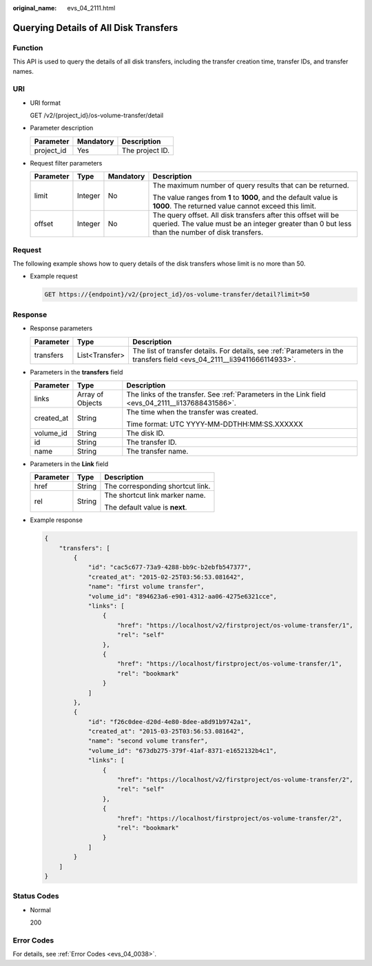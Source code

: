 :original_name: evs_04_2111.html

.. _evs_04_2111:

Querying Details of All Disk Transfers
======================================

Function
--------

This API is used to query the details of all disk transfers, including the transfer creation time, transfer IDs, and transfer names.

URI
---

-  URI format

   GET /v2/{project_id}/os-volume-transfer/detail

-  Parameter description

   ========== ========= ===============
   Parameter  Mandatory Description
   ========== ========= ===============
   project_id Yes       The project ID.
   ========== ========= ===============

-  Request filter parameters

   +-----------------+-----------------+-----------------+-----------------------------------------------------------------------------------------------------------------------------------------------------------------+
   | Parameter       | Type            | Mandatory       | Description                                                                                                                                                     |
   +=================+=================+=================+=================================================================================================================================================================+
   | limit           | Integer         | No              | The maximum number of query results that can be returned.                                                                                                       |
   |                 |                 |                 |                                                                                                                                                                 |
   |                 |                 |                 | The value ranges from **1** to **1000**, and the default value is **1000**. The returned value cannot exceed this limit.                                        |
   +-----------------+-----------------+-----------------+-----------------------------------------------------------------------------------------------------------------------------------------------------------------+
   | offset          | Integer         | No              | The query offset. All disk transfers after this offset will be queried. The value must be an integer greater than 0 but less than the number of disk transfers. |
   +-----------------+-----------------+-----------------+-----------------------------------------------------------------------------------------------------------------------------------------------------------------+

Request
-------

The following example shows how to query details of the disk transfers whose limit is no more than 50.

-  Example request

   .. code-block:: text

      GET https://{endpoint}/v2/{project_id}/os-volume-transfer/detail?limit=50

Response
--------

-  Response parameters

   +-----------+----------------+--------------------------------------------------------------------------------------------------------------------------+
   | Parameter | Type           | Description                                                                                                              |
   +===========+================+==========================================================================================================================+
   | transfers | List<Transfer> | The list of transfer details. For details, see :ref:`Parameters in the transfers field <evs_04_2111__li39411666114933>`. |
   +-----------+----------------+--------------------------------------------------------------------------------------------------------------------------+

-  .. _evs_04_2111__li39411666114933:

   Parameters in the **transfers** field

   +-----------------------+-----------------------+---------------------------------------------------------------------------------------------------+
   | Parameter             | Type                  | Description                                                                                       |
   +=======================+=======================+===================================================================================================+
   | links                 | Array of Objects      | The links of the transfer. See :ref:`Parameters in the Link field <evs_04_2111__li137688431586>`. |
   +-----------------------+-----------------------+---------------------------------------------------------------------------------------------------+
   | created_at            | String                | The time when the transfer was created.                                                           |
   |                       |                       |                                                                                                   |
   |                       |                       | Time format: UTC YYYY-MM-DDTHH:MM:SS.XXXXXX                                                       |
   +-----------------------+-----------------------+---------------------------------------------------------------------------------------------------+
   | volume_id             | String                | The disk ID.                                                                                      |
   +-----------------------+-----------------------+---------------------------------------------------------------------------------------------------+
   | id                    | String                | The transfer ID.                                                                                  |
   +-----------------------+-----------------------+---------------------------------------------------------------------------------------------------+
   | name                  | String                | The transfer name.                                                                                |
   +-----------------------+-----------------------+---------------------------------------------------------------------------------------------------+

-  .. _evs_04_2111__li137688431586:

   Parameters in the **Link** field

   +-----------------------+-----------------------+----------------------------------+
   | Parameter             | Type                  | Description                      |
   +=======================+=======================+==================================+
   | href                  | String                | The corresponding shortcut link. |
   +-----------------------+-----------------------+----------------------------------+
   | rel                   | String                | The shortcut link marker name.   |
   |                       |                       |                                  |
   |                       |                       | The default value is **next**.   |
   +-----------------------+-----------------------+----------------------------------+

-  Example response

   .. code-block::

      {
          "transfers": [
              {
                  "id": "cac5c677-73a9-4288-bb9c-b2ebfb547377",
                  "created_at": "2015-02-25T03:56:53.081642",
                  "name": "first volume transfer",
                  "volume_id": "894623a6-e901-4312-aa06-4275e6321cce",
                  "links": [
                      {
                          "href": "https://localhost/v2/firstproject/os-volume-transfer/1",
                          "rel": "self"
                      },
                      {
                          "href": "https://localhost/firstproject/os-volume-transfer/1",
                          "rel": "bookmark"
                      }
                  ]
              },
              {
                  "id": "f26c0dee-d20d-4e80-8dee-a8d91b9742a1",
                  "created_at": "2015-03-25T03:56:53.081642",
                  "name": "second volume transfer",
                  "volume_id": "673db275-379f-41af-8371-e1652132b4c1",
                  "links": [
                      {
                          "href": "https://localhost/v2/firstproject/os-volume-transfer/2",
                          "rel": "self"
                      },
                      {
                          "href": "https://localhost/firstproject/os-volume-transfer/2",
                          "rel": "bookmark"
                      }
                  ]
              }
          ]
      }

Status Codes
------------

-  Normal

   200

Error Codes
-----------

For details, see :ref:`Error Codes <evs_04_0038>`.
